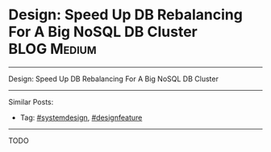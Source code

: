 * Design: Speed Up DB Rebalancing For A Big NoSQL DB Cluster    :BLOG:Medium:
#+STARTUP: showeverything
#+OPTIONS: toc:nil \n:t ^:nil creator:nil d:nil
:PROPERTIES:
:type: systemdesign, designfeature
:END:
---------------------------------------------------------------------
Design: Speed Up DB Rebalancing For A Big NoSQL DB Cluster
---------------------------------------------------------------------
Similar Posts:
- Tag: [[https://brain.dennyzhang.com/tag/systemdesign][#systemdesign]], [[https://brain.dennyzhang.com/tag/designfeature][#designfeature]]
---------------------------------------------------------------------
TODO
